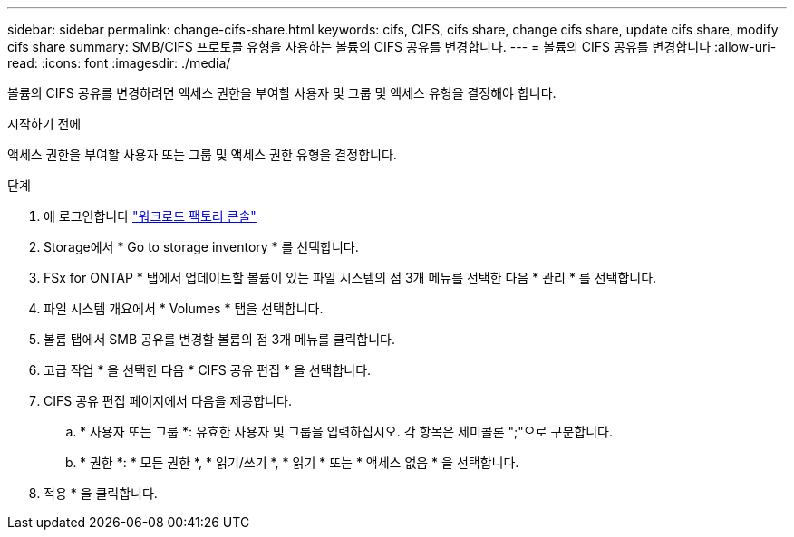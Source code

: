 ---
sidebar: sidebar 
permalink: change-cifs-share.html 
keywords: cifs, CIFS, cifs share, change cifs share, update cifs share, modify cifs share 
summary: SMB/CIFS 프로토콜 유형을 사용하는 볼륨의 CIFS 공유를 변경합니다. 
---
= 볼륨의 CIFS 공유를 변경합니다
:allow-uri-read: 
:icons: font
:imagesdir: ./media/


[role="lead"]
볼륨의 CIFS 공유를 변경하려면 액세스 권한을 부여할 사용자 및 그룹 및 액세스 유형을 결정해야 합니다.

.시작하기 전에
액세스 권한을 부여할 사용자 또는 그룹 및 액세스 권한 유형을 결정합니다.

.단계
. 에 로그인합니다 link:https://console.workloads.netapp.com/["워크로드 팩토리 콘솔"^]
. Storage에서 * Go to storage inventory * 를 선택합니다.
. FSx for ONTAP * 탭에서 업데이트할 볼륨이 있는 파일 시스템의 점 3개 메뉴를 선택한 다음 * 관리 * 를 선택합니다.
. 파일 시스템 개요에서 * Volumes * 탭을 선택합니다.
. 볼륨 탭에서 SMB 공유를 변경할 볼륨의 점 3개 메뉴를 클릭합니다.
. 고급 작업 * 을 선택한 다음 * CIFS 공유 편집 * 을 선택합니다.
. CIFS 공유 편집 페이지에서 다음을 제공합니다.
+
.. * 사용자 또는 그룹 *: 유효한 사용자 및 그룹을 입력하십시오. 각 항목은 세미콜론 ";"으로 구분합니다.
.. * 권한 *: * 모든 권한 *, * 읽기/쓰기 *, * 읽기 * 또는 * 액세스 없음 * 을 선택합니다.


. 적용 * 을 클릭합니다.

